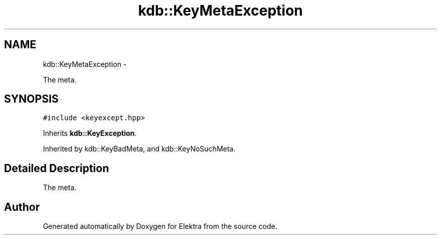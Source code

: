 .TH "kdb::KeyMetaException" 3 "Sat Jan 12 2013" "Version 0.8.4" "Elektra" \" -*- nroff -*-
.ad l
.nh
.SH NAME
kdb::KeyMetaException \- 
.PP
The meta\&.  

.SH SYNOPSIS
.br
.PP
.PP
\fC#include <keyexcept\&.hpp>\fP
.PP
Inherits \fBkdb::KeyException\fP\&.
.PP
Inherited by kdb::KeyBadMeta, and kdb::KeyNoSuchMeta\&.
.SH "Detailed Description"
.PP 
The meta\&. 

.SH "Author"
.PP 
Generated automatically by Doxygen for Elektra from the source code\&.
